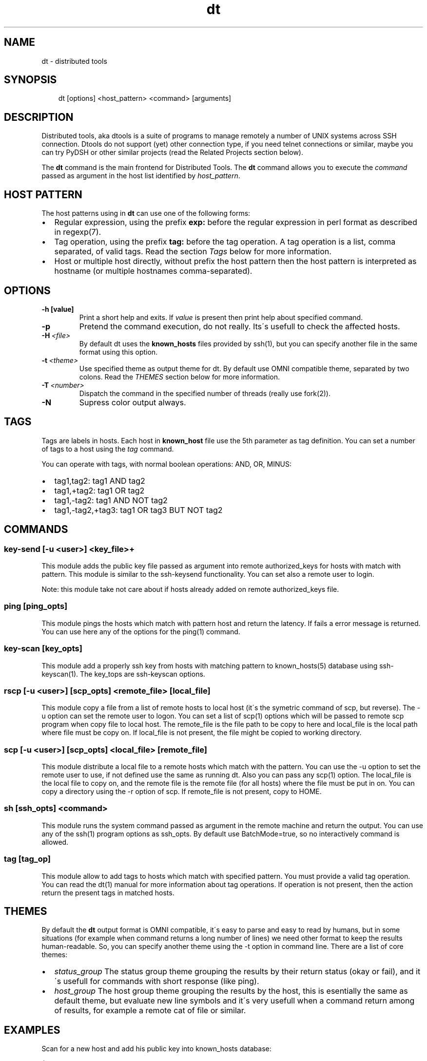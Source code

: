 .\" Man page generated from reStructeredText.
.TH dt  "2008-12-30" "" ""
.SH NAME
dt \- distributed tools

.nr rst2man-indent-level 0
.
.de1 rstReportMargin
\\$1 \\n[an-margin]
level \\n[rst2man-indent-level]
level magin: \\n[rst2man-indent\\n[rst2man-indent-level]]
-
\\n[rst2man-indent0]
\\n[rst2man-indent1]
\\n[rst2man-indent2]
..
.de1 INDENT
.\" .rstReportMargin pre:
. RS \\$1
. nr rst2man-indent\\n[rst2man-indent-level] \\n[an-margin]
. nr rst2man-indent-level +1
.\" .rstReportMargin post:
..
.de UNINDENT
. RE
.\" indent \\n[an-margin]
.\" old: \\n[rst2man-indent\\n[rst2man-indent-level]]
.nr rst2man-indent-level -1
.\" new: \\n[rst2man-indent\\n[rst2man-indent-level]]
.in \\n[rst2man-indent\\n[rst2man-indent-level]]u
..

.SH SYNOPSIS
.INDENT 0.0
.INDENT 3.5
dt [options] <host_pattern> <command> [arguments]

.UNINDENT
.UNINDENT

.SH DESCRIPTION
Distributed tools, aka dtools is a suite of programs to manage remotely
a number of UNIX systems across SSH connection. Dtools do not support (yet)
other connection type, if you need telnet connections or similar, maybe you
can try PyDSH or other similar projects (read the Related Projects section
below).

The \fPdt\fP command is the main frontend for Distributed Tools. The \fPdt\fP
command allows you to execute the \fIcommand\fP passed as argument in the host
list identified by \fIhost_pattern\fP.


.SH HOST PATTERN
The host patterns using in \fPdt\fP can use one of the following forms:

.INDENT 0.0

.IP \(bu 2
Regular expression, using the prefix \fBexp:\fP before the regular
expression in perl format as described in regexp(7).


.IP \(bu 2
Tag operation, using the prefix \fBtag:\fP before the tag operation. A tag
operation is a list, comma separated, of valid tags. Read the section
\fI\%Tags\fP below for more information.


.IP \(bu 2
Host or multiple host directly, without prefix the host pattern then the
host pattern is interpreted as hostname (or multiple hostnames
comma\-separated).

.UNINDENT

.SH OPTIONS
.INDENT 0.0

.TP
.B \-h [value]
Print a short help and exits. If \fIvalue\fP is present then print help
about specified command.

.UNINDENT
.INDENT 0.0

.TP
.B \-p
Pretend the command execution, do not really. Its\'s usefull to check the
affected hosts.


.TP
.BI \-H\  <file>
By default \fPdt\fP uses the \fBknown_hosts\fP files provided by ssh(1), but
you can specify another file in the same format using this option.


.TP
.BI \-t\  <theme>
Use specified theme as output theme for \fPdt\fP. By default use OMNI
compatible theme, separated by two colons. Read the \fI\%THEMES\fP section
below for more information.


.TP
.BI \-T\  <number>
Dispatch the command in the specified number of threads (really use
fork(2)).


.TP
.B \-N
Supress color output always.

.UNINDENT

.SH TAGS
Tags are labels in hosts. Each host in \fBknown_host\fP file use the 5th
parameter as tag definition. You can set a number of tags to a host using
the \fItag\fP command.

You can operate with tags, with normal boolean operations: AND, OR, MINUS:

.INDENT 0.0

.IP \(bu 2
tag1,tag2: tag1 AND tag2


.IP \(bu 2
tag1,+tag2: tag1 OR tag2


.IP \(bu 2
tag1,\-tag2: tag1 AND NOT tag2


.IP \(bu 2
tag1,\-tag2,+tag3: tag1 OR tag3 BUT NOT tag2

.UNINDENT

.SH COMMANDS

.SS key\-send [\-u <user>] <key_file>+
This module adds the public key file passed as argument into remote
authorized_keys for hosts with match with pattern. This module is similar to
the ssh\-keysend functionality. You can set also a remote user to login.

Note: this module take not care about if hosts already added on remote
authorized_keys file.


.SS ping [ping_opts]
This module pings the hosts which match with pattern host
and return the latency. If fails a error message is returned.
You can use here any of the options for the ping(1) command.


.SS key\-scan [key_opts]
This module add a properly ssh key from hosts with matching pattern to
known_hosts(5) database using ssh\-keyscan(1). The key_tops are ssh\-keyscan
options.


.SS rscp [\-u <user>] [scp_opts] <remote_file> [local_file]
This module copy a file from a list of remote hosts to local host (it\'s the
symetric command of scp, but reverse). The \-u option can set the remote
user to logon. You can set a list of scp(1) options which will be passed to
remote scp program when copy file to local host. The remote_file is the
file path to be copy to here and local_file is the local path where file
must be copy on. If local_file is not present, the file might be copied to
working directory.


.SS scp [\-u <user>] [scp_opts] <local_file> [remote_file]
This module distribute a local file to a remote hosts which match with
the pattern. You can use the \-u option to set the remote user to use,
if not defined use the same as running dt. Also you can pass any scp(1)
option. The local_file is the local file to copy on, and the remote file is
the remote file (for all hosts) where the file must be put in on. You can
copy a directory using the \-r option of scp. If remote_file is not present,
copy to HOME.


.SS sh [ssh_opts] <command>
This module runs the system command passed as argument in the remote machine
and return the output. You can use any of the ssh(1) program options as
ssh_opts. By default use BatchMode=true, so no interactively command is
allowed.


.SS tag [tag_op]
This module allow to add tags to hosts which match with specified pattern.
You must provide a valid tag operation. You can read the dt(1) manual for
more information about tag operations. If operation is not present, then
the action return the present tags in matched hosts.


.SH THEMES
By default the \fPdt\fP output format is OMNI compatible, it\'s easy to parse
and easy to read by humans, but in some situations (for example when command
returns a long number of lines) we need other format to keep the results
human\-readable. So, you can specify another theme using the \-t option in
command line. There are a list of core themes:

.INDENT 0.0

.IP \(bu 2
\fIstatus_group\fP  The status group theme grouping the results by their
return status (okay or fail), and it\'s usefull for commands with short
response (like ping).


.IP \(bu 2
\fIhost_group\fP  The host group theme grouping the results by the host, this
is esentially the same as default theme, but evaluate new line symbols and
it\'s very usefull when a command return among of results, for example
a remote cat of file or similar.

.UNINDENT

.SH EXAMPLES
Scan for a new host and add his public key into  known_hosts database:


.nf
$ dt newhost.mydomain key\-scan
.fi
Populate your public key to newhost:


.nf
$ dt \-T 0 exp:newhost.* key\-send ~/.ssh/id_dsa.pub
.fi
Copy a file in the path /tmp/examplefile.txt from local host to the remote
host called externalhost.mydomain, and put there in home folder of the
user:


.nf
$ dt externalhost.mydomain scp /tmp/examplefile.txt
.fi
Do again, but now put the file in remote /tmp directory:


.nf
$ dt externalhost.mydomain scp /tmp/examplefile.txt /tmp
.fi
Do again, but now copy to all hosts with domain mydomain:


.nf
$ dt exp:.*mydomain scp /tmp/examplefile.txt /tmp
.fi
Do again, but now copy to hosts tagged as hosts_in_china:


.nf
$ dt tag:host_in_china scp /tmp/examplefile.txt /tmp
.fi
Do again, but runs only in one proccess (no\-childs):


.nf
$ dt \-T 0 tag:host_in_china scp /tmp/examplefile.txt /tmp
.fi
And now with 10 childs:


.nf
$ dt \-T 10 tag:host_in_china scp /tmp/examplefile.txt /tmp
.fi
But, hosts not in shangai:


.nf
$ dt \-T 10 tag:host_in_china,\-host_in_changai \
    scp /tmp/examplefile.txt /tmp
.fi
Copy files from remote hosts to local (reverse copy). Copy the remote host
file /tmp/examplefile.txt to local /tmp:


.nf
$ dt externalhost.mydomain rscp /tmp/examplefile.txt /tmp
.fi
Do a ping to two hosts, but use multihost feature:


.nf
$ dt externalhost1.mydomain,externahost2.mydomain ping
.fi
Do a ping to all and print the results grouping by status:


.nf
$ dt \-t status_group exp:.* ping
.fi

.SH RETURN VALUES
The \fIdt\fP returns zero when command is sucessfully running, or other value
when error. The error code 2 means an error with arguments, and the value
3 means an error in module.


.SH OUTPUT
The output uses the OMNI format, that is:


.nf
{okay|fail}::dt:<command>:<message>
.fi
It\'s easy to parse with cut(1) and awk(1). The new line symbol in output is
scaped.

You can use specific themes related in \fI\%THEMES\fP section of this manual.


.SH FILES
.INDENT 0.0

.TP
.B ~/.ssh/known_hosts
This file is used as master host database for \fPdt\fP.

.UNINDENT

.SH ENVIRONMENT
.INDENT 0.0

.TP
.B DTOOLS_LIB
By default \fPdt\fP search for command modules in /usr/lib/dtools
directory, but if this variable is present, search in the path provide
as content.

.UNINDENT

.SH RELATED PROJECTS
.INDENT 0.0

.IP \(bu 2
PyDSH \- \fI\%http://pydsh.sourceforge.net/index.php\fP


.IP \(bu 2
DCMD \- \fI\%http://sourceforge.net/projects/dcmd\fP


.IP \(bu 2
DSH \- \fI\%http://sourceforge.net/projects/dsh\fP


.IP \(bu 2
DSSH \- \fI\%http://dssh.subverted.net/\fP

.UNINDENT

.SH SEE ALSO
.INDENT 0.0
.INDENT 3.5
ssh(1), ssh\-keyscan(1)

.UNINDENT
.UNINDENT

.SH AUTHOR
Andres J. Diaz <ajdiaz@connectical.com>

.\" Generated by docutils manpage writer on 2009-01-03 13:49.
.\" 
